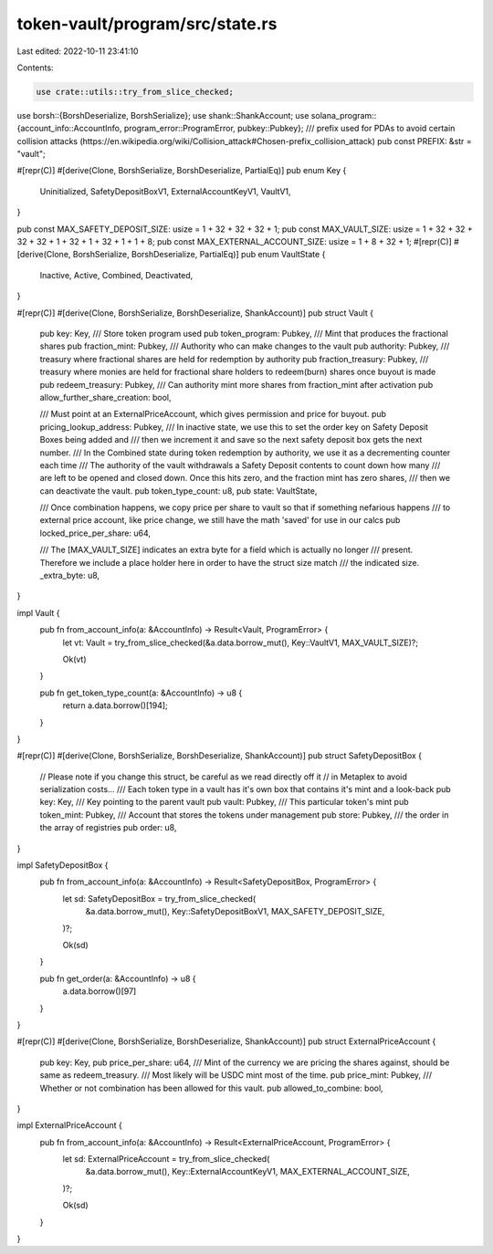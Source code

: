 token-vault/program/src/state.rs
================================

Last edited: 2022-10-11 23:41:10

Contents:

.. code-block:: rs

    use crate::utils::try_from_slice_checked;
use borsh::{BorshDeserialize, BorshSerialize};
use shank::ShankAccount;
use solana_program::{account_info::AccountInfo, program_error::ProgramError, pubkey::Pubkey};
/// prefix used for PDAs to avoid certain collision attacks (https://en.wikipedia.org/wiki/Collision_attack#Chosen-prefix_collision_attack)
pub const PREFIX: &str = "vault";

#[repr(C)]
#[derive(Clone, BorshSerialize, BorshDeserialize, PartialEq)]
pub enum Key {
    Uninitialized,
    SafetyDepositBoxV1,
    ExternalAccountKeyV1,
    VaultV1,
}

pub const MAX_SAFETY_DEPOSIT_SIZE: usize = 1 + 32 + 32 + 32 + 1;
pub const MAX_VAULT_SIZE: usize = 1 + 32 + 32 + 32 + 32 + 1 + 32 + 1 + 32 + 1 + 1 + 8;
pub const MAX_EXTERNAL_ACCOUNT_SIZE: usize = 1 + 8 + 32 + 1;
#[repr(C)]
#[derive(Clone, BorshSerialize, BorshDeserialize, PartialEq)]
pub enum VaultState {
    Inactive,
    Active,
    Combined,
    Deactivated,
}

#[repr(C)]
#[derive(Clone, BorshSerialize, BorshDeserialize, ShankAccount)]
pub struct Vault {
    pub key: Key,
    /// Store token program used
    pub token_program: Pubkey,
    /// Mint that produces the fractional shares
    pub fraction_mint: Pubkey,
    /// Authority who can make changes to the vault
    pub authority: Pubkey,
    /// treasury where fractional shares are held for redemption by authority
    pub fraction_treasury: Pubkey,
    /// treasury where monies are held for fractional share holders to redeem(burn) shares once buyout is made
    pub redeem_treasury: Pubkey,
    /// Can authority mint more shares from fraction_mint after activation
    pub allow_further_share_creation: bool,

    /// Must point at an ExternalPriceAccount, which gives permission and price for buyout.
    pub pricing_lookup_address: Pubkey,
    /// In inactive state, we use this to set the order key on Safety Deposit Boxes being added and
    /// then we increment it and save so the next safety deposit box gets the next number.
    /// In the Combined state during token redemption by authority, we use it as a decrementing counter each time
    /// The authority of the vault withdrawals a Safety Deposit contents to count down how many
    /// are left to be opened and closed down. Once this hits zero, and the fraction mint has zero shares,
    /// then we can deactivate the vault.
    pub token_type_count: u8,
    pub state: VaultState,

    /// Once combination happens, we copy price per share to vault so that if something nefarious happens
    /// to external price account, like price change, we still have the math 'saved' for use in our calcs
    pub locked_price_per_share: u64,

    /// The [MAX_VAULT_SIZE] indicates an extra byte for a field which is actually no longer
    /// present. Therefore we include a place holder here in order to have the struct size match
    /// the indicated size.
    _extra_byte: u8,
}

impl Vault {
    pub fn from_account_info(a: &AccountInfo) -> Result<Vault, ProgramError> {
        let vt: Vault = try_from_slice_checked(&a.data.borrow_mut(), Key::VaultV1, MAX_VAULT_SIZE)?;

        Ok(vt)
    }

    pub fn get_token_type_count(a: &AccountInfo) -> u8 {
        return a.data.borrow()[194];
    }
}

#[repr(C)]
#[derive(Clone, BorshSerialize, BorshDeserialize, ShankAccount)]
pub struct SafetyDepositBox {
    // Please note if you change this struct, be careful as we read directly off it
    // in Metaplex to avoid serialization costs...
    /// Each token type in a vault has it's own box that contains it's mint and a look-back
    pub key: Key,
    /// Key pointing to the parent vault
    pub vault: Pubkey,
    /// This particular token's mint
    pub token_mint: Pubkey,
    /// Account that stores the tokens under management
    pub store: Pubkey,
    /// the order in the array of registries
    pub order: u8,
}

impl SafetyDepositBox {
    pub fn from_account_info(a: &AccountInfo) -> Result<SafetyDepositBox, ProgramError> {
        let sd: SafetyDepositBox = try_from_slice_checked(
            &a.data.borrow_mut(),
            Key::SafetyDepositBoxV1,
            MAX_SAFETY_DEPOSIT_SIZE,
        )?;

        Ok(sd)
    }

    pub fn get_order(a: &AccountInfo) -> u8 {
        a.data.borrow()[97]
    }
}

#[repr(C)]
#[derive(Clone, BorshSerialize, BorshDeserialize, ShankAccount)]
pub struct ExternalPriceAccount {
    pub key: Key,
    pub price_per_share: u64,
    /// Mint of the currency we are pricing the shares against, should be same as redeem_treasury.
    /// Most likely will be USDC mint most of the time.
    pub price_mint: Pubkey,
    /// Whether or not combination has been allowed for this vault.
    pub allowed_to_combine: bool,
}

impl ExternalPriceAccount {
    pub fn from_account_info(a: &AccountInfo) -> Result<ExternalPriceAccount, ProgramError> {
        let sd: ExternalPriceAccount = try_from_slice_checked(
            &a.data.borrow_mut(),
            Key::ExternalAccountKeyV1,
            MAX_EXTERNAL_ACCOUNT_SIZE,
        )?;

        Ok(sd)
    }
}


